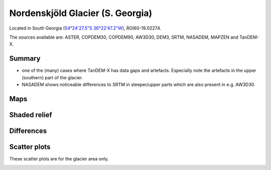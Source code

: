 Nordenskjöld Glacier (S. Georgia)
=================================

Located in South Georgia (`54°24'27.5"S 36°22'47.2"W <https://goo.gl/maps/BmeFW6iBsi6XcPe58>`_),
RGI60-19.02274.

The sources available are: ASTER, COPDEM30, COPDEM90, AW3D30, DEM3, SRTM, NASADEM, MAPZEN and TanDEM-X.

Summary
-------

- one of the (many) cases where TanDEM-X has data gaps and artefacts. Especially note the artefacts in the upper (southern) part of the glacier.
- NASADEM shows noticeable differences to SRTM in steeper/upper parts which are
  also present in e.g. AW3D30.

Maps
----

.. image:: /_static/dems_examples/nordenskjoeld/dem_topo_color.png
    :width: 100%

Shaded relief
-------------

.. image:: /_static/dems_examples/nordenskjoeld/dem_topo_shade.png
    :width: 100%


Differences
-----------

.. image:: /_static/dems_examples/nordenskjoeld/dem_diffs.png
    :width: 100%



Scatter plots
-------------

These scatter plots are for the glacier area only.

.. image:: /_static/dems_examples/nordenskjoeld/dem_scatter.png
    :width: 100%
